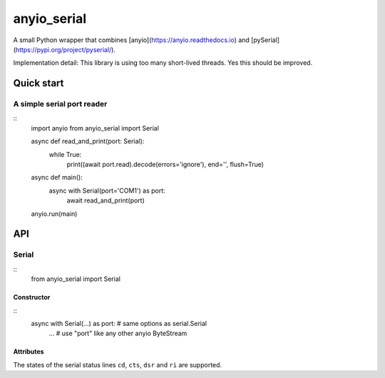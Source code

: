 ============
anyio_serial
============

A small Python wrapper that combines [anyio](https://anyio.readthedocs.io)
and [pySerial](https://pypi.org/project/pyserial/).

Implementation detail: This library is using too many short-lived threads.
Yes this should be improved.

Quick start
===========

A simple serial port reader
+++++++++++++++++++++++++++

::
   import anyio
   from anyio_serial import Serial


   async def read_and_print(port: Serial):
      while True:
         print((await port.read).decode(errors='ignore'), end='', flush=True)

   async def main():
      async with Serial(port='COM1') as port:
         await read_and_print(port)

   anyio.run(main)

API
===

Serial
++++++

::
   from anyio_serial import Serial

Constructor
-----------

::
   async with Serial(...) as port:  # same options as serial.Serial
      ...
      # use "port" like any other anyio ByteStream

Attributes
----------

The states of the serial status lines ``cd``, ``cts``, ``dsr`` and ``ri``
are supported.


